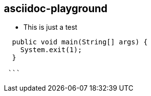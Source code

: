 == asciidoc-playground

* This is just a test

```java
  public void main(String[] args) {
    System.exit(1);
  }
 
 ```
